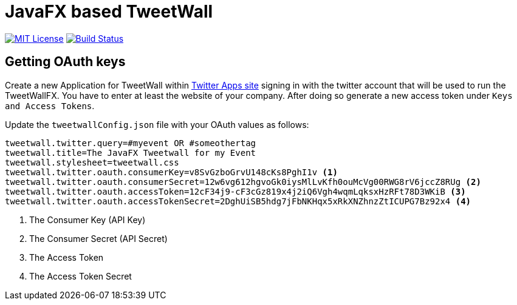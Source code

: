 = JavaFX based TweetWall
:project-full-path: TweetWallFX/TweetwallFX
:github-branch: master

image:https://img.shields.io/badge/license-MIT-blue.svg["MIT License", link="https://github.com/{project-full-path}/blob/{github-branch}/LICENSE"]
image:https://img.shields.io/travis/{project-full-path}/{github-branch}.svg["Build Status", link="https://travis-ci.org/{project-full-path}"]

## Getting OAuth keys

Create a new Application for TweetWall within https://apps.twitter.com[Twitter Apps site] signing in 
with the twitter account that will be used to run the TweetWallFX. You have to enter at least the
website of your company. After doing so generate a new access token under `Keys and Access Tokens`.

Update the `tweetwallConfig.json` file with your OAuth values as follows:

[source,plain]
----
tweetwall.twitter.query=#myevent OR #someothertag
tweetwall.title=The JavaFX Tweetwall for my Event
tweetwall.stylesheet=tweetwall.css
tweetwall.twitter.oauth.consumerKey=v8SvGzboGrvU148cKs8PghI1v <1>
tweetwall.twitter.oauth.consumerSecret=12w6vg612hgvoGk0iysMlLvKfh0ouMcVg00RWG8rV6jccZ8RUg <2>
tweetwall.twitter.oauth.accessToken=12cF34j9-cF3cGz819x4j2iQ6Vgh4wqmLqksxHzRFt78D3WKiB <3>
tweetwall.twitter.oauth.accessTokenSecret=2DghUiSB5hdg7jFbNKHqx5xRkXNZhnzZtICUPG7Bz92x4 <4>
----
<1> The Consumer Key (API Key)
<2> The Consumer Secret (API Secret)
<3> The Access Token
<4> The Access Token Secret
